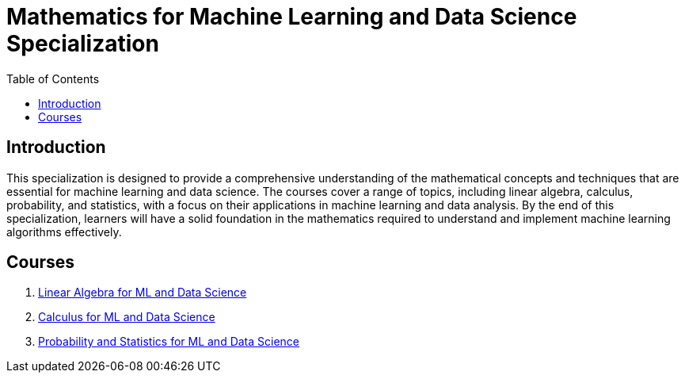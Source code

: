 = Mathematics for Machine Learning and Data Science Specialization
:toc:
:toc-title: Table of Contents
:toclevels: 3

== Introduction
This specialization is designed to provide a comprehensive understanding of the mathematical concepts and techniques that are essential for machine learning and data science. The courses cover a range of topics, including linear algebra, calculus, probability, and statistics, with a focus on their applications in machine learning and data analysis. By the end of this specialization, learners will have a solid foundation in the mathematics required to understand and implement machine learning algorithms effectively.

== Courses
1. https://www.coursera.org/learn/machine-learning-linear-algebra?specialization=mathematics-for-machine-learning-and-data-science[Linear Algebra for ML and Data Science]
2. https://www.coursera.org/learn/machine-learning-calculus?specialization=mathematics-for-machine-learning-and-data-science[Calculus for ML and Data Science]
3. https://www.coursera.org/learn/machine-learning-probability-and-statistics?specialization=mathematics-for-machine-learning-and-data-science[Probability and Statistics for ML and Data Science]
